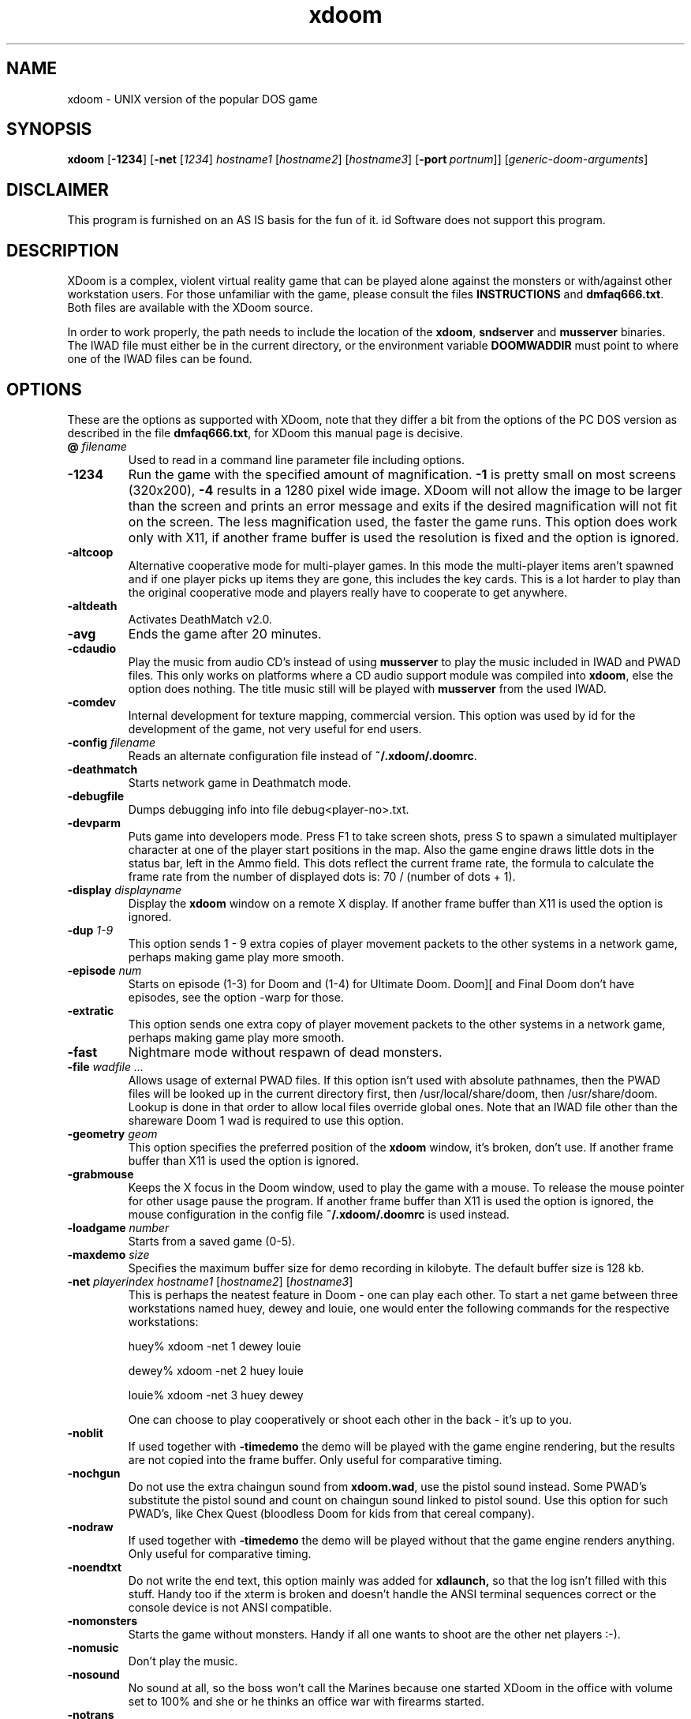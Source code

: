 .TH xdoom 6 "18 September 2000"

.SH NAME
xdoom \- UNIX version of the popular DOS game

.SH SYNOPSIS
.BR xdoom " [" \-1234 "] [" \-net " [" \fI1234\fR "] " \fIhostname1\fR " [" \fIhostname2\fR "] [" \fIhostname3\fR "] [" -port\ \fIportnum\fR "]] [" \fIgeneric-doom-arguments\fR "]"

.SH DISCLAIMER
This program is furnished on an AS IS basis for the fun of it.
id Software does not support this program.

.SH DESCRIPTION
XDoom is a complex, violent virtual reality game that can be played
alone against the monsters or with/\&against other workstation users. For
those unfamiliar with the game, please consult the files
.B INSTRUCTIONS
and \fBdmfaq666.txt\fR.
Both files are available with the XDoom source.
.LP
In order to work properly, the path needs to include the location of
the \fBxdoom\fR, \fBsndserver\fR and \fBmusserver\fR
binaries. The IWAD file must either be in the current directory, or the
environment variable
.B DOOMWADDIR
must point to where one of the IWAD files can be found.

.SH OPTIONS
These are the options as supported with XDoom,
note that they differ a bit from the options of the PC DOS version as
described in the file \fBdmfaq666.txt\fR, for XDoom
this manual page is decisive.

.TP
\fB\@\fR \fIfilename\fR
Used to read in a command line parameter file including options.
.TP
.B \-1234
Run the game with the specified amount of magnification.
.B \-1
is pretty
small on most screens (320x200),
.B \-4
results in a 1280 pixel wide image.
XDoom will not allow the
image to be larger than the screen and prints an error message and
exits if the desired magnification will not fit on the screen.
The less magnification used, the faster the game runs.
This option does work only with X11, if another frame buffer is used
the resolution is fixed and the option is ignored.
.TP
.B \-altcoop
Alternative cooperative mode for multi\-player games. In this mode the
multi\-player items aren't spawned and if one player picks up items they
are gone, this includes the key cards. This is a lot harder to play
than the original cooperative mode and players really have to
cooperate to get anywhere.
.TP
.B \-altdeath
Activates DeathMatch v2.0.
.TP
.B \-avg
Ends the game after 20 minutes.
.TP
.B \-cdaudio
Play the music from audio CD's instead of using
.B musserver
to play the music included in IWAD and PWAD files. This only works
on platforms where a CD audio support module was compiled into \fBxdoom\fR,
else the option does nothing. The title music still will be
played with
.B musserver
from the used IWAD.
.TP
.B \-comdev
Internal development for texture mapping, commercial version. This option
was used by id for the development of the game, not very useful for end
users.
.TP
\fB\-config\fR \fIfilename\fR
Reads an alternate configuration file instead of \fB~/.xdoom/.doomrc\fR.
.TP
.B \-deathmatch
Starts network game in Deathmatch mode.
.TP
.B \-debugfile
Dumps debugging info into file debug<player-no>.txt.
.TP
.B \-devparm
Puts game into developers mode. Press F1 to take screen shots, press S to
spawn a simulated multiplayer character at one of the player start
positions in the map. Also the game engine draws little dots in the
status bar, left in the Ammo field. This dots reflect the current frame rate,
the formula to calculate the frame rate from the number of displayed
dots is: 70 / (number of dots + 1).
.TP
\fB\-display\fR \fIdisplayname\fR
Display the
.B xdoom
window on a remote X display. If another frame buffer than X11 is used
the option is ignored.
.TP
\fB\-dup\fR \fI1-9\fR
This option sends 1 \- 9 extra copies of player movement packets to
the other systems in a network game, perhaps making game play more
smooth.
.TP
\fB\-episode\fR \fInum\fR
Starts on episode (1-3) for Doom and (1-4) for Ultimate Doom. Doom][
and Final Doom don't have episodes, see the option \-warp for those.
.TP
.B \-extratic
This option sends one extra copy of player movement packets to the other
systems in a network game, perhaps making game play more smooth.
.TP
.B \-fast
Nightmare mode without respawn of dead monsters.
.TP
\fB\-file\fR \fIwadfile ...\fR
Allows usage of external PWAD files. If this option isn't used with absolute
pathnames, then the PWAD files will be looked up in the current directory
first, then /usr/local/share/doom, then /usr/share/doom. Lookup is done in
that order to allow local files override global ones.
Note that an IWAD file other than the shareware Doom 1 wad is required to
use this option.
.TP
\fB\-geometry\fR \fIgeom\fR
This option specifies the preferred position of the
.B xdoom
window, it's broken, don't use. If another frame buffer than X11 is used
the option is ignored.
.TP
.B \-grabmouse
Keeps the X focus in the Doom window, used to play the game with a mouse.
To release the mouse pointer for other usage pause the program.
If another frame buffer than X11 is used the option is ignored, the mouse
configuration in the config file \fB~/.xdoom/.doomrc\fR is used instead.
.TP
\fB\-loadgame\fR \fInumber\fR
Starts from a saved game (0-5).
.TP
\fB\-maxdemo\fR \fIsize\fR
Specifies the maximum buffer size for demo recording in kilobyte. The default
buffer size is 128 kb.
.TP
\fB\-net\fR \fIplayerindex hostname1\fR [\fIhostname2\fR] [\fIhostname3\fR]
This is perhaps the neatest feature in Doom - one can play each other.  To
start a net game between three workstations named huey, dewey and louie,
one would enter the following commands for the respective workstations:

huey% xdoom -net 1 dewey louie

dewey% xdoom -net 2 huey louie

louie% xdoom -net 3 huey dewey

One can choose to play cooperatively or shoot each other in the back -
it's up to you.
.TP
.B \-noblit
If used together with \fB\-timedemo\fR the demo will be played with the game
engine rendering, but the results are not copied into the frame buffer.
Only useful for comparative timing.
.TP
.B \-nochgun
Do not use the extra chaingun sound from \fBxdoom.wad\fR, use the pistol
sound instead. Some PWAD's substitute the pistol sound and count on
chaingun sound linked to pistol sound. Use this option for such PWAD's,
like Chex Quest (bloodless Doom for kids from that cereal company).
.TP
.B \-nodraw
If used together with \fB\-timedemo\fR the demo will be played without that
the game engine renders anything. Only useful for comparative timing.
.TP
.B \-noendtxt
Do not write the end text, this option mainly was added for
.B xdlaunch,
so that the log isn't filled with this stuff. Handy too if the xterm
is broken and doesn't handle the ANSI terminal sequences correct or
the console device is not ANSI compatible.
.TP
.B \-nomonsters
Starts the game without monsters.  Handy if all one wants to shoot
are the other net players :-).
.TP
.B \-nomusic
Don't play the music.
.TP
.B \-nosound
No sound at all, so the boss won't call the Marines because one
started XDoom
in the office with volume set to 100% and she or he thinks an office
war with firearms started.
.TP
.B \-notrans
Switch translucency off completely, some add-ons with modified items
don't look good with translucency.
.TP
\fB\-pdebug
Prints debugging informations for running Action Code Scripts. The
information contains the script number running, instruction pointer
relative to the start of code for this script, stack pointer and
the P code executed. This option is interesting for WAD authors,
the informations are not very helpful for players.
.TP
\fB\-playdemo\fR \fIfilename w/o .lmp\fR
Plays back a recorded demo. The file must be in the current directory!
.TP
\fB\-port\fR \fInumber\fR
Specify an alternate port for network play. By default XDoom
uses UDP port 5029.
.TP
\fB\-record\fR \fIfilename w/o .lmp\fR
Records a demo, the file will be created in the current directory.
.TP
.B \-regdev
Internal development for texture mapping, registered version. This option
was used by id for the development of the game, not very useful for end
users.
.TP
.B \-respawn
Causes enemies to respawn in non-Nightmare.
.TP
.B \-shdev
Internal development for texture mapping, shareware version. This option
was used by id for the development of the game, not very useful for end
users.
.TP
.B \-showkeysym
Print value of key press on stdout; useful for quickly remapping keys
via ones
.B ~/.xdoom/.doomrc
file. This option only works if X11 is used, for other frame buffers the
printed result won't be visible, because the video card is in full screen
graphics mode. Use the contributed program \fBshowkey\fR for getting the
keyboard scan codes for the full screen versions of the program. Please
also note that the keys for the full screen versions of the program
cannot be remapped in the configuration file, instead the scan code
translation table in the sources needs to be modified.
.TP
\fB\-skill\fR \fIskill\fR
Starts on skill level (1-5).
.TP
.B \-statcopy
Copies game statistic to some device, useless without this device.
.TP
.B \-stripextbits
Some PWAD's designed for original Doom or Doom][ have bits set in
linedef flags, which are not used by the original engine and ignored.
XDoom supports some more bits (for PWAD's especially designed for
XDoom) and this PWAD's won't play correct because of this.
Use the option to strip the undefined bits from the linedefs, this
makes such PWAD's play correct.
.TP
\fB\-timedemo\fR \fIfilename w/o .lmp\fR
Calculates the number of times the screen is redrawn when playing a demo.
To time the demos included in WAD files use the names 'demo1', 'demo2'
and so on, if a file demo1.lmp doesn't exist the demo included in the
WAD file will be timed.
.TP
\fB\-timer\fR \fItime\fR
Used in deathmatch mode, the levels will end after \fItime\fR minutes and
after showing the summary the game proceeds to the next level.
.TP
\fB\-turbo\fR \fI1-255\fR
Increases the speed of the marine.
.TP
\fB\-warp\fR \fIepisode level\fR
Warps to \fIepisode\fR (1-3) \fIlevel\fR (1-9) in Doom. Ultimate Doom has
four episodes, so one can use (1-4) and (1-9). For Doom][ and Final Doom
just use the level (1-32), this games don't have episodes.
.TP
\fB\-wart\fR \fIepisode level\fR
Loads a PWAD named E\fIepisode\fRM\fIlevel\fR.wad.

.SH EXTENDED FEATURES
XDoom has extended features which weren't implemented in the original
DOS game, nor were they part of the public source release.
.LP
The Shift-Lock key makes the marine always run without the need to
hold down the Shift key all the time. Hit the key again for walking.
This key can't be remapped in \fB~/.xdoom/.doomrc\fR.
.LP
Demons are popping up in your back and killing you? Not a problem
anymore because XDoom allows fast 180 degree turns. The default key for
this is <, the key can be remapped in \fB~/.xdoom/.doomrc\fR. Using it
is cheating, don't use it with the original id Software IWAD's. Some PWAD
authors implement very nasty ambushes, in this case the usage of
180 degree turns give the average player a fighting chance.
.LP
In the original game one couldn't switch to the fist anymore after
one got the chainsaw. This is modified in XDoom,
it works the same as with the shotgun/double shotgun in Doom][.
.LP
Key 8 holsters the weapon, good for screen shoots, WAD designers
and alien free levels which are for exploring only.
.LP
The cheat code IDBEHOLDB adds the ammo backpack.
.LP
If a level doesn't include any secret sectors, XDoom will report
100% secrets found in the status for the level after finishing it. This
is to prevent the disappointing search for secrets, when there aren't any.
.LP
In the original game there was no sound when one punched the walls,
which is a bit odd and so it was modified in XDoom.
.LP
Smoke trails are added to player and Cyberdemon missiles, it looks
cool from player view to see that missiles smoking away and it adds
to deathmatch games, because one can see the path of a missile.
.LP
XDoom got a handheld communication gadget (PDA) for communication with
the environment. It can be activated and deactivated with F5. Be careful
with this because the action will continue, while one holds the device in
front of the face! If the display of the device shows the
text "NO\ OS\ BOOTED", that means that the PWAD doesn't contain any
electronics one could communicate with. The text "DEVICE\ MALFUNCTION"
indicates an error in the COMTXT PWAD resource, the next line shows the
missing or misspelled label for the WAD author.
Whenever the gadget has new informations a little CD icon will be displayed
and a sound signal is played.
This icon will be removed after the gadget was used. Intentionally there is
no message buffer, so activate the device when the icon appears or risk
loosing informations.
.br
If one tries to use a teleporter or open a door and the gadget reports that
the teleporter is deactivated, or the door is locked, one has to search for
an access terminal, to unlock the door or activate the teleporter. Access
terminals look like a computer screen but are animated. As usual walk up
to the terminal and press the use key. The gadget will report that
a door was unlocked or a teleporter was activated. Also an access terminal
could switch off a force field. Whenever you see something that looks like
an access terminal use it and see what happens, if something happened the
gadget will report it.
.LP
In original Doom the monster AI caused monsters to get stuck in door tracks
and so stopping them to come after the player often. This has been fixed
in XDoom, if not playing a demo in 1.9 compatibility mode. Right now
there is no command line or menu option to downgrade monster AI in
gameplay, probably the game is a bit more difficult to play now. If anyone
needs an option for monster AI send email to \fIum@compuserve.com\fR,
otherwise it probably won't get implemented, because smarter monsters are
more fun to play with.
.LP
The instructions included in some PWAD's request that the PWAD gets merged
with the IWAD with programs like DeuTex or DeuSF. This is not necessary for
XDoom, the engine is bug fixed to merge sprites and flats contained in
PWAD's properly with the ones contained in the IWAD.

.SH PLATFORM REQUIREMENTS/RECOMMENDATIONS
If using X11, make sure the DISPLAY variable is set to :0.0 and not
hostname:0.0, so that shared memory (which is a lot faster) will be used.
Naturally, this is not an option if one is using an X terminal or a
remote X server.
.LP
If using fvwm as window manager hit the Num Lock key while playing XDoom.
.LP
If using another frame buffer than X11 it might be necessary to run the
program as user root. Some OS's don't allow access to the frame buffer
from user processes without root permission. It's not a good idea to
install the program setuid root because of this. Doom was not designed
with UNIX security problems in mind and XDoom
doesn't deal with this either. Installing the program setuid root would
allow users other than root to run the program and get access to the
frame buffer, but this might compromise the security of the system,
\fBcaveat utilitor\fR!
.LP
If used with another frame buffer than X11 the mouse configuration needs
to be done in \fB~/.xdoom/.doomrc\fR. The parameter "mousedev" is the
mouse device, usually /dev/mouse. "mousetype" is the type of mouse used and
can be "microsoft", "mousesystems", "mmseries", "logitech", "busmouse",
"ps2", "logiman", "gpm", "spaceball", "intellimouse" or "imps2".
The parameter "use_mouse" must be set to 1 to use a mouse, by default
it will be 0, in case the mouse configuration is giving trouble.
All this parameters must be set if using Linux x86, because mouse support
is not an integral component of the OS, but \fBsvgalib\fR is used instead.
.br
For SCO Unixware and OpenServer only the parameter "use_mouse" needs to be
set to 1 to use the system mouse, no further configuration is necessary
because the OS handles the rest and the other parameters are ignored.
.LP
Don't start the program versions using direct frame buffer access like for
[S]VGA and Voodoo cards from X, switch to a text console to run those.
.LP
If a version with Joystick support is used, the Joystick must be enabled
in \fB~/.xdoom/.doomrc\fR, similar to the mouse. For this change the parameter
use_joystick from 0 to 1. One also can assign the functions Fire,
Strafe, Use and Speed to Joystick buttons in \fB~/.xdoom/.doomrc\fR.
.LP
If one wants to play with sound and/or music an OSS compatible sound driver
is needed. The 4-Front drivers (release 3.8 or later) work fine. These drivers
are available for many platforms from 4-Front Technology (www.4front-tech.com).
SCO has made free version of these drivers available for UnixWare and
OpenServer. Linux and FreeBSD also contain free versions of these drivers.
.LP
Musserver won't work under OpenServer 5, even not with the latest OSS
release 3.9.1e. Don't try it, it will just write lots of error messages
into the syslog, there still is a timing problem with the MIDI sound driver.
.LP
Musserver will add the path from DOOMWADDIR for files without a pathname.
To play resources from a PWAD in the current directory use filenames
like ./mylevel.wad.
.LP
The number of used sfx sound channels can be configured in
\fB~/.xdoom/.doomrc\fR, by default this is 8. This doesn't sound real great
but is a working default for low end systems. If a system can handle the load,
it should be increased to 16, the maximal possible value is 64. This only has
an impact on the builtin sound, with the external sndserver process always
8 sound channels will be used.
.LP
Some of the CD audio support modules use a command line CD player program
which must be installed on the system and be found in PATH. If it
isn't there the option \-cdaudio won't work.

.SH "ENVIRONMENT"
.TP
.B DOOM_SOUND_SAMPLEBITS
.B xdoom
and
.B sndserver
request the sound driver to determine the sound cards capabilities and
decide whether to play 16bit or 8bit sound samples. Unfortunately there
are sound cards which are detected as 16bit capable but only work with
8bit sound samples. If one has such a card and doesn't want to get rid of it,
set DOOM_SOUND_SAMPLEBITS=8 and the programs will play 8bit sound samples.
.TP
.B DOOMWADDIR
The directory where XDoom can find WAD files.
At least one IWAD file is required to play.
A PWAD file may be used but only in addition to an IWAD and it must be one
of the registered IWAD's, won't work with the shareware IWAD.
.TP
.B PATH
The path variable needs to include the directory containing
the sndserver and musserver binary.

.SH "FILES"
.TP
.B xdoom
The XDoom executable that uses X11 with the MIT shared memory extension
for drawing.
.TP
.B sxdoom
The XDoom executable that uses [S]VGA direct frame buffer access. Don't
run this from a xterm under X11, switch to a text console.
.TP
.B glxdoom
The XDoom executable that uses a Voodoo 3DFX as frame buffer with the
Glide library, only available on Linux x86. Don't
run this from a xterm under X11, switch to a text console.
.TP
.B sndserver
The executable that handles sound output for the Doom game, if sound support
wasn't compiled into the game itself. If it isn't in the path, one won't get
any sound without builtin sound. Sndserver will write 11.025 kHz 16bit
stereo or 8bit mono PCM depending on the capabilities of the sound card.
\fBXdoom\fR will do the same with sound support builtin.
.TP
.B musserver
The executable that handles music output for the Doom game. If it isn't
in the path, one won't get any music. By default musserver writes the
music samples to the OPL2/OPL3 FM synthesizer on the sound card, but it
can use external MIDI devices and better MIDI engines on Creative AWE
cards too, consult the documentation for musserver for the details.
.TP
.B ~/.xdoom
Directory for configuration files and saved game files.
.TP
.B ~/.xdoom/.doomrc
Contains configuration, keymap, mouse and sound defaults. To adjust key
mappings, try using the -showkeysym option. The contents of the file is
self explanatory, so the various meanings of the configuration is not
explained in detail here.
.TP
.B INSTRUCTIONS
Detailed instructions. This file is included with the XDoom source
distribution.
.TP
.B dmfaq666.txt
The latest version of the popular Frequently Asked Questions regarding Doom.
This file is included with the XDoom source distribution.
.TP
.B xdoom.wad
This PWAD file includes new data which is not included in the original
id Software IWAD's. Same as with the IWAD's this file must be found in
the installation directory (/usr/local/games/xdoom), or where DOOMWADDIR
points to.
.TP
.B doom1.wad
The shareware version of the Doom 1 wad. This wad will only allow limited
play of Doom 1. Third party wads may not be used.
.TP
.B doom.wad
The retail version of Doom 1.
.TP
.B doom2.wad
Doom][. This wad is required for playing Doom][ third party wads.
.TP
.B doom2f.wad
French version of Doom][, allows to play Doom][ third party wads too.
.TP
.B doomu.wad
Ultimate Doom. This is a special version of the Doom 1 wad which contains
an extra episode. If the file is named
.B doom.wad
the fourth episode will be auto detected too.
.TP
.B tnt.wad, plutonia.wad
Final Doom.

.SH BUGS/ERRORS
If XDoom
exits immediately at startup with the message "Game\ mode\ indeterminate."
it means \fBxdoom\fR cannot find an IWAD file. One of the IWAD files specified
above must be present in the current directory or the environment variable
.B DOOMWADDIR
must point to where one of the IWAD files may be found. Hint: don't put all
the IWAD files into one directory, the programs look for them in some order
to decide the game version one is playing. So the various WAD's must be in
different directories, if one doesn't want to play the same one all the time.
.P
Similar, if it exits with the message "C_START\ not\ found!" \fBxdoom\fR
cannot find xdoom.wad.
.P
Note that PWAD files (third party wads) can be specified with the "-file"
option. An IWAD file must be present to use a PWAD file.
.P
Keep in mind that some of the third party PWAD's have bugs; errors such
as "Bad\ texture\ map\ column" are in the PWAD, not in the game.

.SH NOTES
Note other features of the game are just that \- features.  This game
is offered as\-is, with no support possible or offered from
id Software.  For help, please try the Doom-related newsgroups such as
rec.games.computer.doom.*.  Neither id Software or anyone who worked
on this project is responsible for any missed deadlines, meetings or loss
of sleep and productivity resulting from playing XDoom.

.SH AUTHOR
Doom, Doom][, Ultimate Doom and Final Doom are registered trademarks
of id Software (http://www.idsoftware.com). XDoom is based on
the sources id released to the public in December 1997.
.LP
Hexen is a registered trademark of Raven Software (http://www.ravensoft.com),
XDoom includes some features from the Hexen engine, also Raven released
their sources.
.LP
Features from the Boom engine by TeamTNT (http://www.teamtnt.com) and from
Lxdoom by Colin Phipps (http://lxdoom.linuxgames.com) have been used,
to improve XDoom.
.LP
The XDoom project was created and is maintained by Udo Munk
(um@compuserve.com). The distribution includes a file CREDITS, which
should listen everyone who has contributed something.
